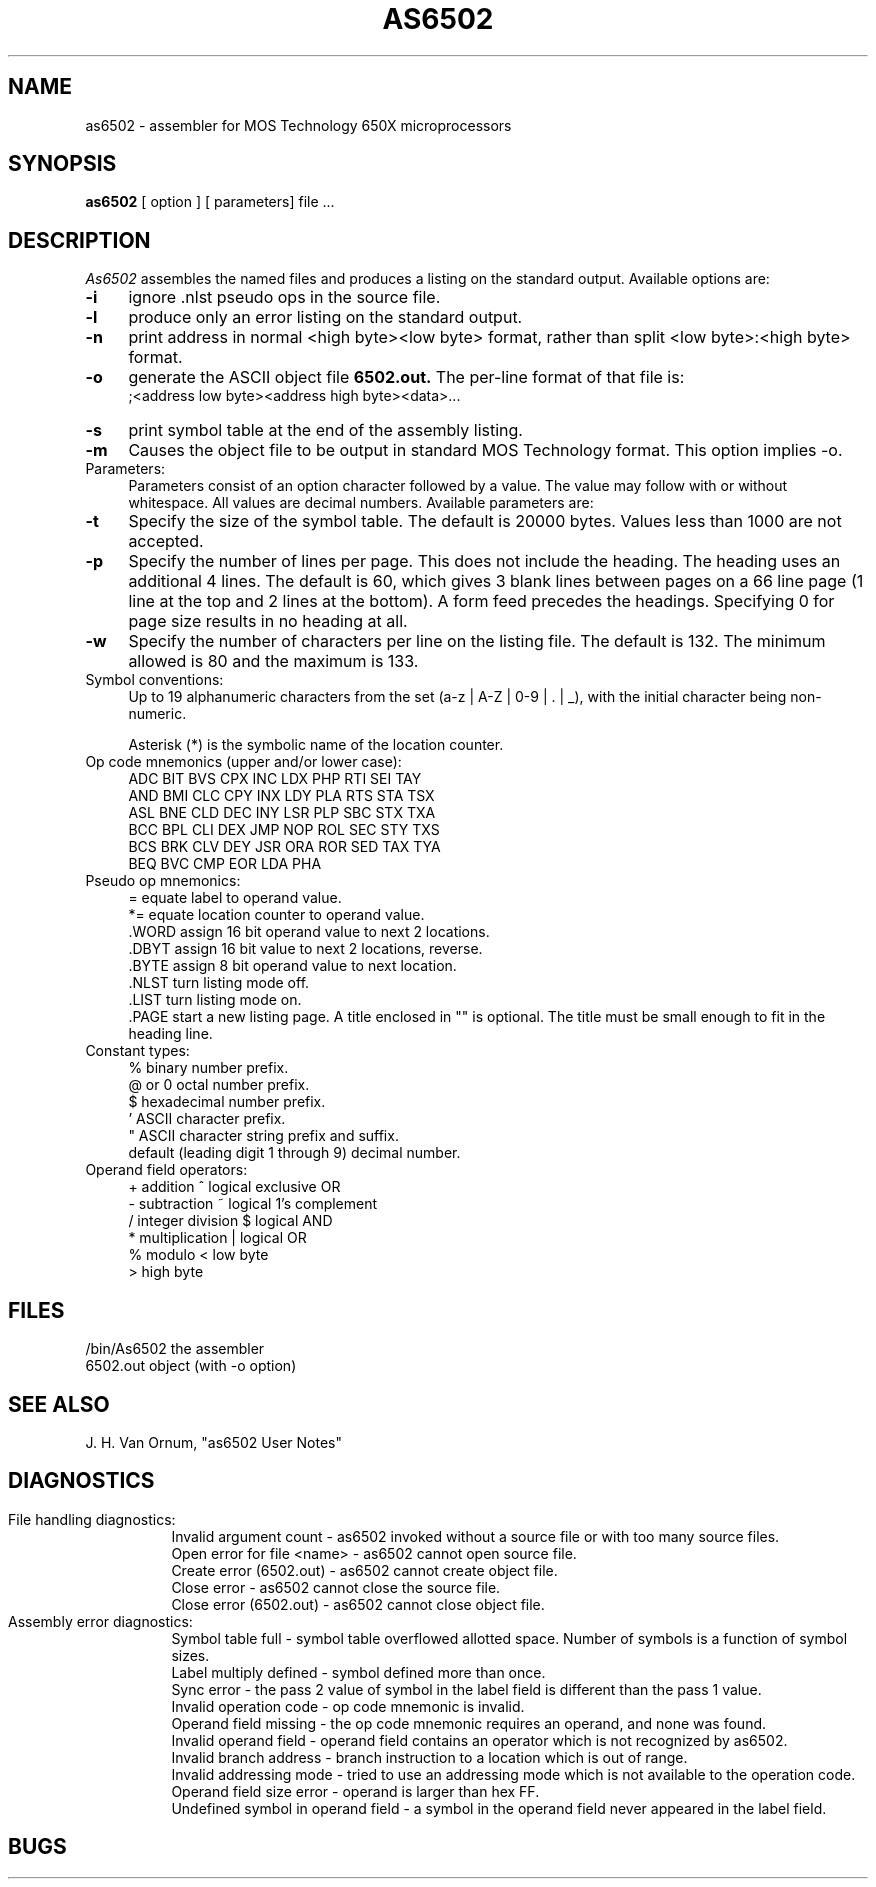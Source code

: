 .TH AS6502 5 3/1/87
.SH NAME
as6502 \- assembler for MOS Technology 650X microprocessors
.SH SYNOPSIS
.B as6502
[ option ] [ parameters] file ...
.SH DESCRIPTION
.I As6502
assembles the named files and produces
a listing on the standard output.
Available options are:
.TP 4
.B \-i
ignore .nlst pseudo ops in the source file.
.TP
.B \-l
produce only an error listing on the standard output.
.TP
.B \-n
print address in normal <high byte><low byte> format,
rather than split <low byte>:<high byte> format.
.TP
.B \-o
generate the ASCII object file
.B "6502.out."
The per-line format of that file is:
.br
    ;<address low byte><address high byte><data>...
.TP
.B \-s
print symbol table at the end of the assembly listing.
.TP
.B \-m
Causes the object file to be output in standard MOS Technology format.
This option implies -o.
.TP
Parameters:
Parameters consist of an option character followed by a value.
The value may follow with or without whitespace.
All values are decimal numbers.
Available parameters are:
.TP
.B \-t
Specify the size of the symbol table.
The default is 20000 bytes.
Values less than 1000 are not accepted.
.TP
.B \-p
Specify the number of lines per page. 
This does not include the heading.
The heading uses an additional 4 lines.
The default is 60, which gives 3 blank lines between pages on a 66 line page (1 line at the top and 2 lines at the bottom).
A form feed precedes the headings.
Specifying 0 for page size results in no heading at all.
.TP
.B \-w
Specify the number of characters per line on the listing file.
The default is 132.
The minimum allowed is 80 and the maximum is 133.
.TP
Symbol conventions:
.br
.tr ~|
Up to 19 alphanumeric characters from the set (a-z ~ A-Z ~ 0-9 ~ . ~ _),
.tr ~~
with the initial character being non-numeric.
.sp
Asterisk (*) is the symbolic name of the location counter.
.TP
Op code mnemonics (upper and/or lower case):
.br
ADC   BIT   BVS   CPX   INC   LDX   PHP   RTI   SEI  TAY
.br
AND   BMI   CLC   CPY   INX   LDY   PLA   RTS   STA  TSX
.br
ASL   BNE   CLD   DEC   INY   LSR   PLP   SBC   STX  TXA
.br
BCC   BPL   CLI   DEX   JMP   NOP   ROL   SEC   STY  TXS
.br
BCS   BRK   CLV   DEY   JSR   ORA   ROR   SED   TAX  TYA
.br
BEQ   BVC   CMP   EOR   LDA   PHA
.TP
Pseudo op mnemonics:
.br
=      equate label to operand value.
.br
*=     equate location counter to operand value.
.br
 .WORD  assign 16 bit operand value to next 2 locations.
.br
 .DBYT  assign 16 bit value to next 2 locations, reverse.
.br
 .BYTE  assign 8 bit operand value to next location.
.br
 .NLST  turn listing mode off.
.br
 .LIST  turn listing mode on.
.br
 .PAGE  start a new listing page.
A title enclosed in "" is optional.
The title must be small enough to fit in the heading line.
.TP
Constant types:
.br
%       binary number prefix.
.br
@ or 0  octal number prefix.
.br
$       hexadecimal number prefix.
.br
 '       ASCII character prefix.
.br
 "       ASCII character string prefix and suffix.
.br
default (leading digit 1 through 9)  decimal number.
.TP
Operand field operators:
.br
+     addition               ^     logical exclusive OR
.br
-     subtraction            ~     logical 1's complement
.br
/     integer division       $     logical AND
.br
.tr ||
*     multiplication         |     logical OR
.br
%     modulo                 <     low byte
.br
                             >     high byte
.SH FILES
.PD 0
.TP
/bin/As6502   the assembler
.TP
6502.out      object (with -o option)
.SH "SEE ALSO"
.TP
J. H. Van Ornum, "as6502 User Notes"
.SH DIAGNOSTICS
.in 0
File handling diagnostics:
.in 15
.ti 5
Invalid argument count - as6502 invoked without a source file or
with too many source files.
.ti 5
Open error for file <name> - as6502 cannot open source file.
.ti 5
Create error (6502.out) - as6502 cannot create object file.
.ti 5
Close error - as6502 cannot close the source file.
.ti 5
Close error (6502.out) - as6502 cannot close object file.
.in 0
Assembly error diagnostics:
.in 15
.ti 5
Symbol table full - symbol table overflowed allotted space.
Number of symbols is a function of symbol sizes.
.ti 5
Label multiply defined - symbol defined more than once.
.ti 5
Sync error - the pass 2 value of symbol in the label field is different
than the pass 1 value.
.ti 5
Invalid operation code - op code mnemonic is invalid.
.ti 5
Operand field missing - the op code mnemonic requires an operand, and none was
found.
.ti 5
Invalid operand field - operand field contains an operator which is not
recognized by as6502.
.ti 5
Invalid branch address - branch instruction to a location which is out of range.
.ti 5
Invalid addressing mode - tried to use an addressing mode which is not
available to the operation code.
.ti 5
Operand field size error - operand is larger than hex FF.
.ti 5
Undefined symbol in operand field - a symbol in the operand field never
appeared in the label field.
.SH BUGS

